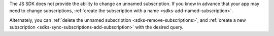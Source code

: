 The JS SDK does not provide the ability to change an unnamed subscription. If
you know in advance that your app may need to change subscriptions, :ref:`create
the subscription with a name <sdks-add-named-subscription>`.

Alternately, you can :ref:`delete the unnamed subscription
<sdks-remove-subscriptions>`, and :ref:`create a new subscription
<sdks-sync-subscriptions-add-subscription>` with the desired query.
